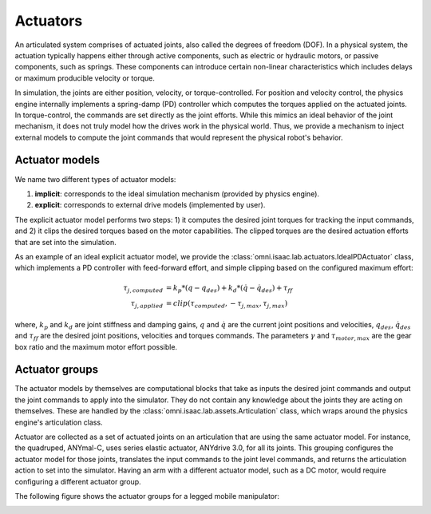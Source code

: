 .. _feature-actuators:


Actuators
=========

An articulated system comprises of actuated joints, also called the degrees of freedom (DOF).
In a physical system, the actuation typically happens either through active components, such as
electric or hydraulic motors, or passive components, such as springs. These components can introduce
certain non-linear characteristics which includes delays or maximum producible velocity or torque.

In simulation, the joints are either position, velocity, or torque-controlled. For position and velocity
control, the physics engine internally implements a spring-damp (PD) controller which computes the torques
applied on the actuated joints. In torque-control, the commands are set directly as the joint efforts.
While this mimics an ideal behavior of the joint mechanism, it does not truly model how the drives work
in the physical world. Thus, we provide a mechanism to inject external models to compute the
joint commands that would represent the physical robot's behavior.

Actuator models
---------------

We name two different types of actuator models:

1. **implicit**: corresponds to the ideal simulation mechanism (provided by physics engine).
2. **explicit**: corresponds to external drive models (implemented by user).

The explicit actuator model performs two steps: 1) it computes the desired joint torques for tracking
the input commands, and 2) it clips the desired torques based on the motor capabilities. The clipped
torques are the desired actuation efforts that are set into the simulation.

As an example of an ideal explicit actuator model, we provide the :class:`omni.isaac.lab.actuators.IdealPDActuator`
class, which implements a PD controller with feed-forward effort, and simple clipping based on the configured
maximum effort:

.. math::

    \tau_{j, computed} & = k_p * (q - q_{des}) + k_d * (\dot{q} - \dot{q}_{des}) + \tau_{ff} \\
    \tau_{j, applied} & = clip(\tau_{computed}, -\tau_{j, max}, \tau_{j, max})


where, :math:`k_p` and :math:`k_d` are joint stiffness and damping gains, :math:`q` and :math:`\dot{q}`
are the current joint positions and velocities, :math:`q_{des}`, :math:`\dot{q}_{des}` and :math:`\tau_{ff}`
are the desired joint positions, velocities and torques commands. The parameters :math:`\gamma` and
:math:`\tau_{motor, max}`  are the gear box ratio and the maximum motor effort possible.

Actuator groups
---------------

The actuator models by themselves are computational blocks that take as inputs the desired joint commands
and output the joint commands to apply into the simulator. They do not contain any knowledge about the
joints they are acting on themselves. These are handled by the :class:`omni.isaac.lab.assets.Articulation`
class, which wraps around the physics engine's articulation class.

Actuator are collected as a set of actuated joints on an articulation that are using the same actuator model.
For instance, the quadruped, ANYmal-C, uses series elastic actuator, ANYdrive 3.0, for all its joints. This
grouping configures the actuator model for those joints, translates the input commands to the joint level
commands, and returns the articulation action to set into the simulator. Having an arm with a different
actuator model, such as a DC motor, would require configuring a different actuator group.

The following figure shows the actuator groups for a legged mobile manipulator:

.. image:: ../_static/actuator-group/actuator-light.svg
    :class: only-light
    :align: center
    :alt: Actuator models for a legged mobile manipulator
    :width: 80%

.. image:: ../_static/actuator-group/actuator-dark.svg
    :class: only-dark
    :align: center
    :width: 80%
    :alt: Actuator models for a legged mobile manipulator

.. seealso::

    We provide implementations for various explicit actuator models. These are detailed in
    `omni.isaac.lab.actuators <../api/lab/omni.isaac.lab.actuators.html>`_ sub-package.
